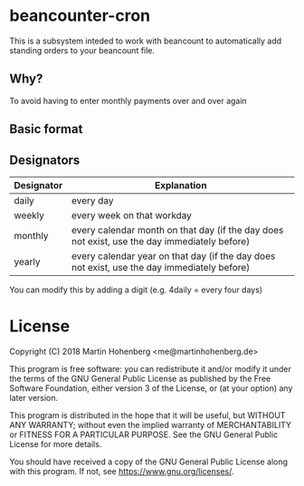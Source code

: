 * beancounter-cron

This is a subsystem inteded to work with beancount to automatically add
standing orders to your beancount file. 

** Why?

To avoid having to enter monthly payments over and over again

** Basic format

** Designators

| Designator | Explanation                                                                                  |
|------------+----------------------------------------------------------------------------------------------|
| daily      | every day                                                                                    |
| weekly     | every week on that workday                                                                   |
| monthly    | every calendar month on that day (if the day does not exist, use the day immediately before) |
| yearly     | every calendar year on that day (if the day does not exist, use the day immediately before)  |

You can modify this by adding a digit (e.g. 4daily = every four days)

* License

Copyright (C) 2018 Martin Hohenberg <me@martinhohenberg.de>

This program is free software: you can redistribute it and/or modify
it under the terms of the GNU General Public License as published by
the Free Software Foundation, either version 3 of the License, or
(at your option) any later version.

This program is distributed in the hope that it will be useful,
but WITHOUT ANY WARRANTY; without even the implied warranty of
MERCHANTABILITY or FITNESS FOR A PARTICULAR PURPOSE.  See the
GNU General Public License for more details.

You should have received a copy of the GNU General Public License
along with this program.  If not, see <https://www.gnu.org/licenses/>.
